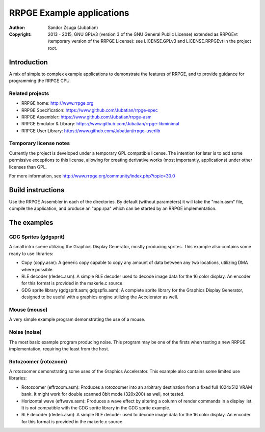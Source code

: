 
RRPGE Example applications
==============================================================================

.. image:: https://cdn.rawgit.com/Jubatian/rrpge-spec/00.013.002/logo_txt.svg
   :align: center
   :width: 100%

:Author:    Sandor Zsuga (Jubatian)
:Copyright: 2013 - 2015, GNU GPLv3 (version 3 of the GNU General Public
            License) extended as RRPGEvt (temporary version of the RRPGE
            License): see LICENSE.GPLv3 and LICENSE.RRPGEvt in the project
            root.




Introduction
------------------------------------------------------------------------------


A mix of simple to complex example applications to demonstrate the features of
RRPGE, and to provide guidance for programming the RRPGE CPU.


Related projects
^^^^^^^^^^^^^^^^^^^^^^^^^^^^^^

- RRPGE home: http://www.rrpge.org
- RRPGE Specification: https://www.github.com/Jubatian/rrpge-spec
- RRPGE Assembler: https://www.github.com/Jubatian/rrpge-asm
- RRPGE Emulator & Library: https://www.github.com/Jubatian/rrpge-libminimal
- RRPGE User Library: https://www.github.com/Jubatian/rrpge-userlib


Temporary license notes
^^^^^^^^^^^^^^^^^^^^^^^^^^^^^^

Currently the project is developed under a temporary GPL compatible license.
The intention for later is to add some permissive exceptions to this license,
allowing for creating derivative works (most importantly, applications) under
other licenses than GPL.

For more information, see http://www.rrpge.org/community/index.php?topic=30.0




Build instructions
------------------------------------------------------------------------------


Use the RRPGE Assembler in each of the directories. By default (without
parameters) it will take the "main.asm" file, compile the application, and
produce an "app.rpa" which can be started by an RRPGE implementation.




The examples
------------------------------------------------------------------------------


GDG Sprites (gdgsprit)
^^^^^^^^^^^^^^^^^^^^^^^^^^^^^^

A small intro scene utilizing the Graphics Display Generator, mostly producing
sprites. This example also contains some ready to use libraries:

- Copy (copy.asm): A generic copy capable to copy any amount of data between
  any two locations, utilizing DMA where possible.

- RLE decoder (rledec.asm): A simple RLE decoder used to decode image data for
  the 16 color display. An encoder for this format is provided in the
  makerle.c source.

- GDG sprite library (gdgsprit.asm; gdgspfix.asm): A complete sprite library
  for the Graphics Display Generator, designed to be useful with a graphics
  engine utilizing the Accelerator as well.


Mouse (mouse)
^^^^^^^^^^^^^^^^^^^^^^^^^^^^^^

A very simple example program demonstrating the use of a mouse.


Noise (noise)
^^^^^^^^^^^^^^^^^^^^^^^^^^^^^^

The most basic example program producing noise. This program may be one of the
firsts when testing a new RRPGE implementation, requiring the least from the
host.


Rotozoomer (rotozoom)
^^^^^^^^^^^^^^^^^^^^^^^^^^^^^^

A rotozoomer demonstrating some uses of the Graphics Accelerator. This example
also contains some limited use libraries:

- Rotozoomer (effrzoom.asm): Produces a rotozoomer into an arbitrary
  destination from a fixed full 1024x512 VRAM bank. It might work for double
  scanned 8bit mode (320x200) as well, not tested.

- Horizontal wave (effwave.asm): Produces a wave effect by altering a column
  of render commands in a display list. It is not compatible with the GDG
  sprite library in the GDG sprite example.

- RLE decoder (rledec.asm): A simple RLE decoder used to decode image data for
  the 16 color display. An encoder for this format is provided in the
  makerle.c source.
